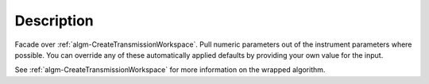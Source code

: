 .. algorithm::

.. summary::

.. alias::

.. properties::

Description
-----------

Facade over
:ref:`algm-CreateTransmissionWorkspace`. Pull
numeric parameters out of the instrument parameters where possible. You
can override any of these automatically applied defaults by providing
your own value for the input.

See :ref:`algm-CreateTransmissionWorkspace` for
more information on the wrapped algorithm.

.. categories::
